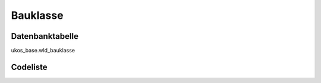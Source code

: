 .. index:: Bauklasse

Bauklasse
=========

.. _bauklasse_datenbanktabelle:

Datenbanktabelle
----------------

ukos_base.wld_bauklasse

.. _bauklasse_codeliste:

Codeliste
---------

.. sqltable::
   :class: codeliste

   SELECT
    kurztext AS "Kurztext",
    langtext AS "Langtext"
     FROM ukos_base.wld_bauklasse
      WHERE id != '00000000-0000-0000-0000-000000000000'
      AND gueltig_bis = '2100-01-01 02:00:00+01'::timestamp with time zone